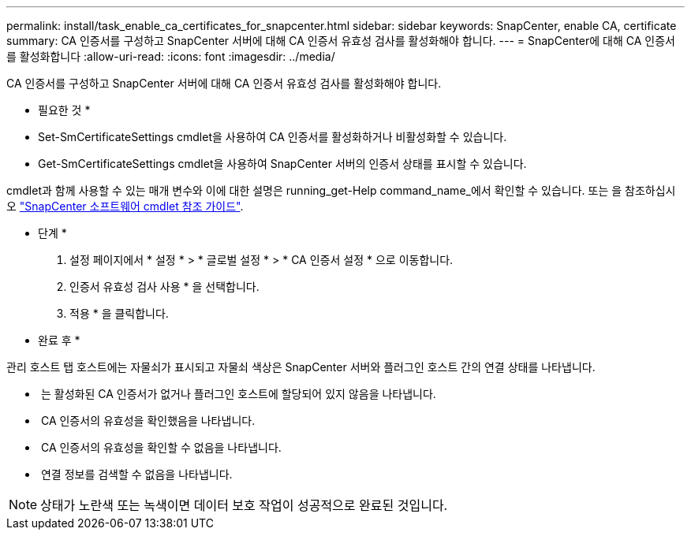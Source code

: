 ---
permalink: install/task_enable_ca_certificates_for_snapcenter.html 
sidebar: sidebar 
keywords: SnapCenter, enable CA, certificate 
summary: CA 인증서를 구성하고 SnapCenter 서버에 대해 CA 인증서 유효성 검사를 활성화해야 합니다. 
---
= SnapCenter에 대해 CA 인증서를 활성화합니다
:allow-uri-read: 
:icons: font
:imagesdir: ../media/


[role="lead"]
CA 인증서를 구성하고 SnapCenter 서버에 대해 CA 인증서 유효성 검사를 활성화해야 합니다.

* 필요한 것 *

* Set-SmCertificateSettings cmdlet을 사용하여 CA 인증서를 활성화하거나 비활성화할 수 있습니다.
* Get-SmCertificateSettings cmdlet을 사용하여 SnapCenter 서버의 인증서 상태를 표시할 수 있습니다.


cmdlet과 함께 사용할 수 있는 매개 변수와 이에 대한 설명은 running_get-Help command_name_에서 확인할 수 있습니다. 또는 을 참조하십시오 https://docs.netapp.com/us-en/snapcenter-cmdlets-48/index.html["SnapCenter 소프트웨어 cmdlet 참조 가이드"^].

* 단계 *

. 설정 페이지에서 * 설정 * > * 글로벌 설정 * > * CA 인증서 설정 * 으로 이동합니다.
. 인증서 유효성 검사 사용 * 을 선택합니다.
. 적용 * 을 클릭합니다.


* 완료 후 *

관리 호스트 탭 호스트에는 자물쇠가 표시되고 자물쇠 색상은 SnapCenter 서버와 플러그인 호스트 간의 연결 상태를 나타냅니다.

* *image:../media/enable_ca_issues_icon.png[""]* 는 활성화된 CA 인증서가 없거나 플러그인 호스트에 할당되어 있지 않음을 나타냅니다.
* *image:../media/enable_ca_good_icon.png[""]* CA 인증서의 유효성을 확인했음을 나타냅니다.
* *image:../media/enable_ca_failed_icon.png[""]* CA 인증서의 유효성을 확인할 수 없음을 나타냅니다.
* *image:../media/enable_ca_undefined_icon.png[""]* 연결 정보를 검색할 수 없음을 나타냅니다.



NOTE: 상태가 노란색 또는 녹색이면 데이터 보호 작업이 성공적으로 완료된 것입니다.
